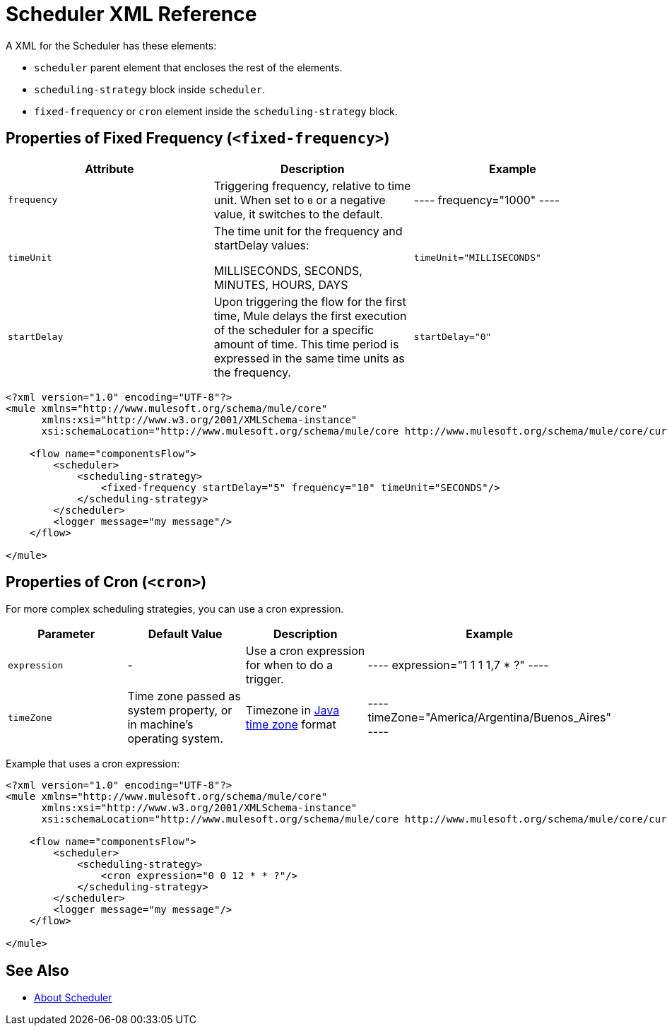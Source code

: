 = Scheduler XML Reference


A XML for the Scheduler has these elements:

* `scheduler` parent element that encloses the rest of the elements.
* `scheduling-strategy` block inside `scheduler`.
* `fixed-frequency` or `cron` element inside the `scheduling-strategy` block.

== Properties of Fixed Frequency (`<fixed-frequency>`)

[%header,cols="34,33,33"]
|===
|Attribute |Description |Example
|`frequency`
|Triggering frequency, relative to time unit. When set to `0` or a negative value, it switches to the default.
|
----
frequency="1000"
----

| `timeUnit`
| The time unit for the frequency and startDelay values:

MILLISECONDS, SECONDS, MINUTES, HOURS, DAYS
| `timeUnit="MILLISECONDS"`

| `startDelay`
| Upon triggering the flow for the first time, Mule delays the first execution of the scheduler for a specific amount of time. This time period is expressed in the same time units as the frequency.
| `startDelay="0"`
|===

[source, xml, linenums]
----
<?xml version="1.0" encoding="UTF-8"?>
<mule xmlns="http://www.mulesoft.org/schema/mule/core"
      xmlns:xsi="http://www.w3.org/2001/XMLSchema-instance"
      xsi:schemaLocation="http://www.mulesoft.org/schema/mule/core http://www.mulesoft.org/schema/mule/core/current/mule.xsd">

    <flow name="componentsFlow">
        <scheduler>
            <scheduling-strategy>
                <fixed-frequency startDelay="5" frequency="10" timeUnit="SECONDS"/>
            </scheduling-strategy>
        </scheduler>
        <logger message="my message"/>
    </flow>

</mule>
----

== Properties of Cron (`<cron>`)

For more complex scheduling strategies, you can use a cron expression.

[%header,cols="4*"]
|===
|Parameter |Default Value |Description |Example
| `expression`
| -
| Use a cron expression for when to do a trigger.
|
----
expression="1 1 1 1,7 * ?"
----

| `timeZone`
| Time zone passed as system property, or in machine's operating system.
| Timezone in link:https://docs.oracle.com/javase/7/docs/api/java/util/TimeZone.html[Java time zone] format
|
----
timeZone="America/Argentina/Buenos_Aires"
----
|===

Example that uses a cron expression:

[source, xml, linenums]
----
<?xml version="1.0" encoding="UTF-8"?>
<mule xmlns="http://www.mulesoft.org/schema/mule/core"
      xmlns:xsi="http://www.w3.org/2001/XMLSchema-instance"
      xsi:schemaLocation="http://www.mulesoft.org/schema/mule/core http://www.mulesoft.org/schema/mule/core/current/mule.xsd">

    <flow name="componentsFlow">
        <scheduler>
            <scheduling-strategy>
                <cron expression="0 0 12 * * ?"/>
            </scheduling-strategy>
        </scheduler>
        <logger message="my message"/>
    </flow>

</mule>
----

== See Also

* link:scheduler-concept[About Scheduler]
